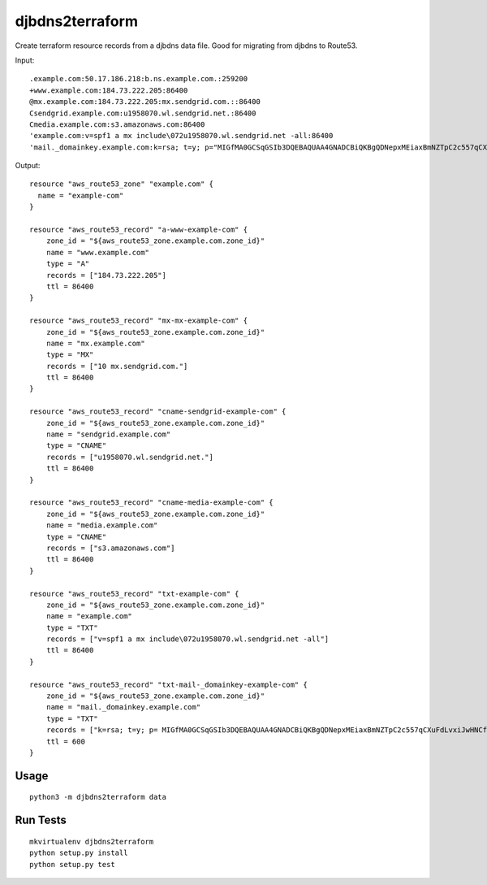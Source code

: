 ================
djbdns2terraform
================

Create terraform resource records from a djbdns data file. Good for migrating from
djbdns to Route53.

Input::

  .example.com:50.17.186.218:b.ns.example.com.:259200
  +www.example.com:184.73.222.205:86400
  @mx.example.com:184.73.222.205:mx.sendgrid.com.::86400
  Csendgrid.example.com:u1958070.wl.sendgrid.net.:86400
  Cmedia.example.com:s3.amazonaws.com:86400
  'example.com:v=spf1 a mx include\072u1958070.wl.sendgrid.net -all:86400
  'mail._domainkey.example.com:k=rsa; t=y; p="MIGfMA0GCSqGSIb3DQEBAQUAA4GNADCBiQKBgQDNepxMEiaxBmNZTpC2c557qCXuFdLvxiJwHNCfBjncf1Ju9wCENCwggW7L/             6G7tSBDAHBscEwD3JEpBwinkevaSGlgFuMAfygHGICcZkzJAMs3LxxYoudz3R2twHzm4oCI1A6ZRXBhIZuiPZLJRY7me8hE+bjyUIXrA2245SDlHwIDAQAB":600 

Output::

  resource "aws_route53_zone" "example.com" {
    name = "example-com"
  }

  resource "aws_route53_record" "a-www-example-com" {
      zone_id = "${aws_route53_zone.example.com.zone_id}"
      name = "www.example.com"
      type = "A"
      records = ["184.73.222.205"]
      ttl = 86400
  }

  resource "aws_route53_record" "mx-mx-example-com" {
      zone_id = "${aws_route53_zone.example.com.zone_id}"
      name = "mx.example.com"
      type = "MX"
      records = ["10 mx.sendgrid.com."]
      ttl = 86400
  }

  resource "aws_route53_record" "cname-sendgrid-example-com" {
      zone_id = "${aws_route53_zone.example.com.zone_id}"
      name = "sendgrid.example.com"
      type = "CNAME"
      records = ["u1958070.wl.sendgrid.net."]
      ttl = 86400
  }

  resource "aws_route53_record" "cname-media-example-com" {
      zone_id = "${aws_route53_zone.example.com.zone_id}"
      name = "media.example.com"
      type = "CNAME"
      records = ["s3.amazonaws.com"]
      ttl = 86400
  }

  resource "aws_route53_record" "txt-example-com" {
      zone_id = "${aws_route53_zone.example.com.zone_id}"
      name = "example.com"
      type = "TXT"
      records = ["v=spf1 a mx include\072u1958070.wl.sendgrid.net -all"]
      ttl = 86400
  }

  resource "aws_route53_record" "txt-mail-_domainkey-example-com" {
      zone_id = "${aws_route53_zone.example.com.zone_id}"
      name = "mail._domainkey.example.com"
      type = "TXT"
      records = ["k=rsa; t=y; p= MIGfMA0GCSqGSIb3DQEBAQUAA4GNADCBiQKBgQDNepxMEiaxBmNZTpC2c557qCXuFdLvxiJwHNCfBjncf1Ju9wCENCwggW7L/6G7tSBDAHBscEwD3JEpBwinkevaSGlgFuMAfygHGICcZkzJAMs3LxxYoudz3R2twHzm4oCI1A6ZRXBhIZuiPZLJRY7me8hE+bjyUIXrA2245SDlHwIDAQAB"]
      ttl = 600
  }


Usage
-----

::

  python3 -m djbdns2terraform data


Run Tests
---------

::

  mkvirtualenv djbdns2terraform
  python setup.py install
  python setup.py test
